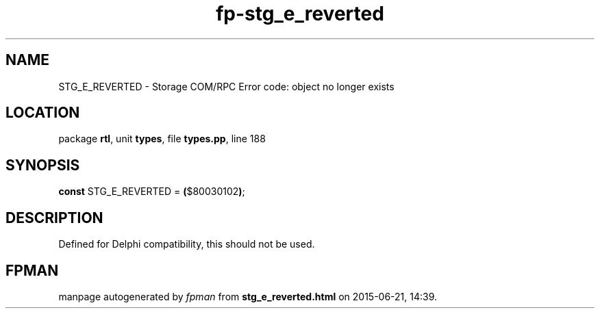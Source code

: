 .\" file autogenerated by fpman
.TH "fp-stg_e_reverted" 3 "2014-03-14" "fpman" "Free Pascal Programmer's Manual"
.SH NAME
STG_E_REVERTED - Storage COM/RPC Error code: object no longer exists
.SH LOCATION
package \fBrtl\fR, unit \fBtypes\fR, file \fBtypes.pp\fR, line 188
.SH SYNOPSIS
\fBconst\fR STG_E_REVERTED = \fB(\fR$80030102\fB)\fR;

.SH DESCRIPTION
Defined for Delphi compatibility, this should not be used.


.SH FPMAN
manpage autogenerated by \fIfpman\fR from \fBstg_e_reverted.html\fR on 2015-06-21, 14:39.

